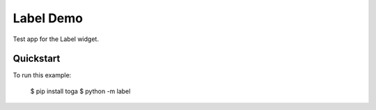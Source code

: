 Label Demo
==========

Test app for the Label widget.

Quickstart
~~~~~~~~~~

To run this example:

    $ pip install toga
    $ python -m label
